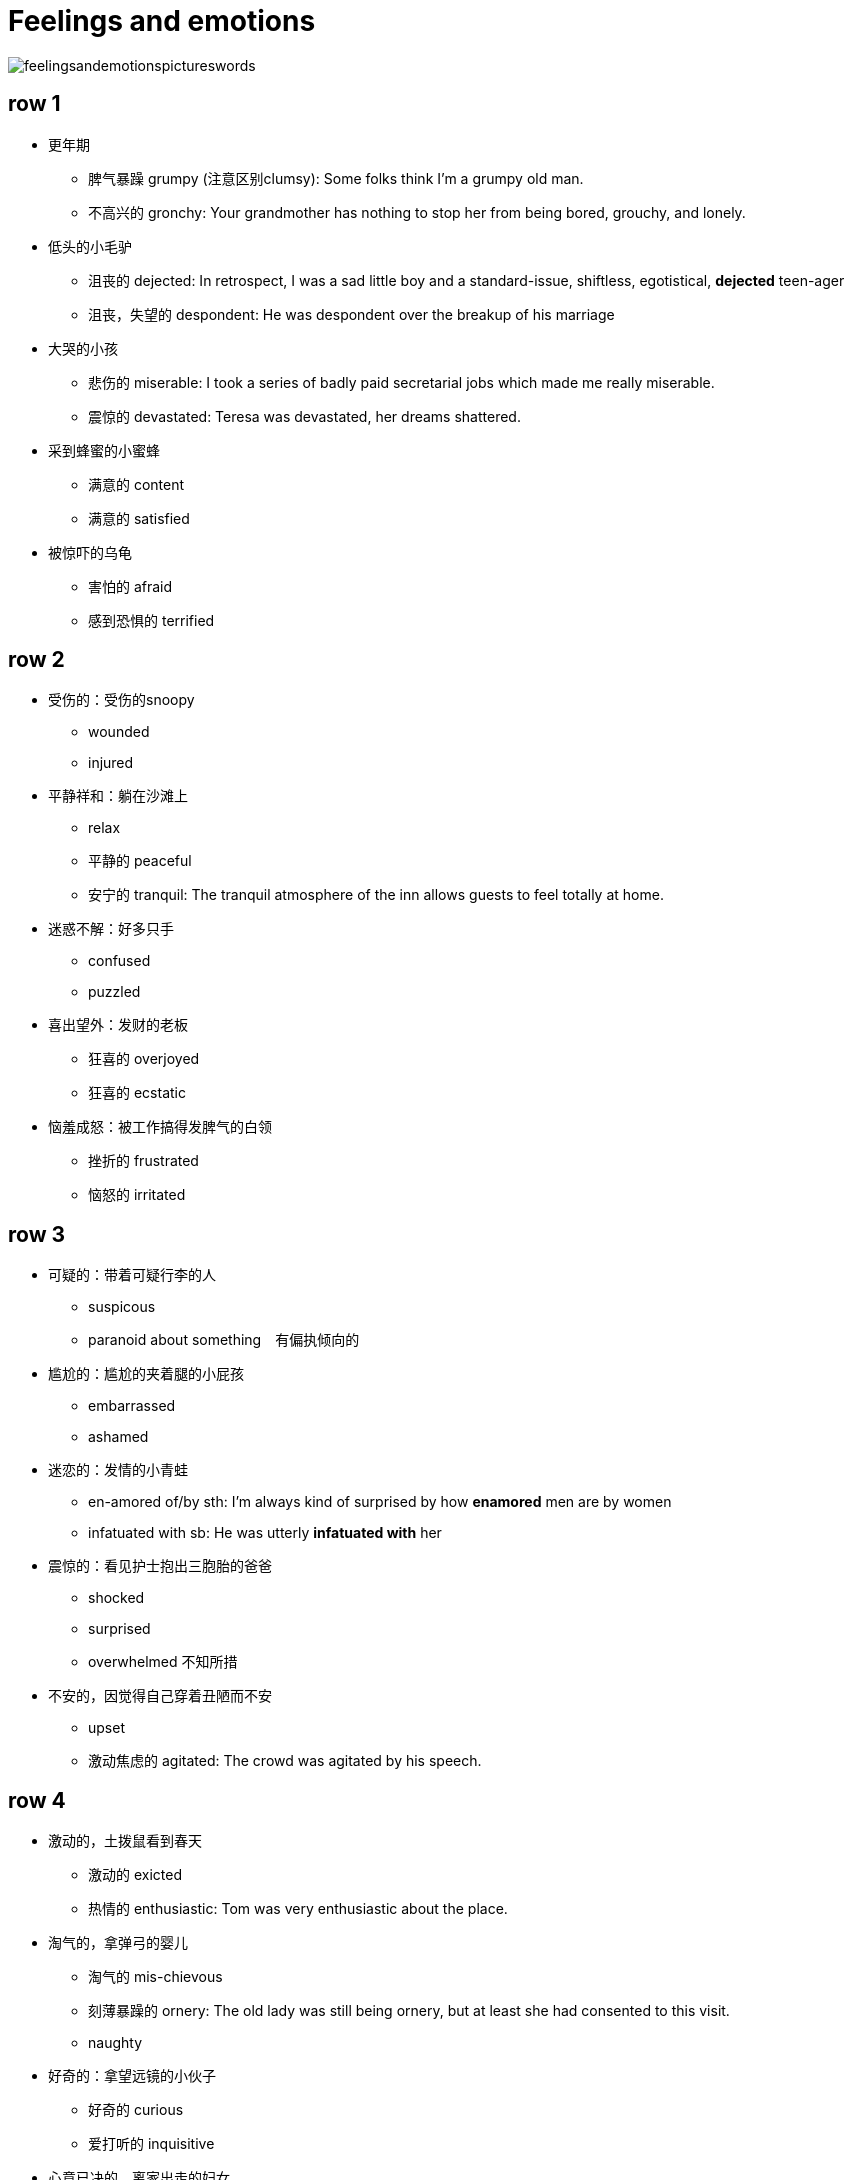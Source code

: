 = Feelings and emotions

image::Reference/feelingsandemotionspictureswords.jpg[]

== row 1
* 更年期
** 脾气暴躁 grumpy (注意区别clumsy): Some folks think I'm a grumpy old man.
** 不高兴的 gronchy: Your grandmother has nothing to stop her from being bored, grouchy, and lonely.

* 低头的小毛驴
** 沮丧的 dejected: In retrospect, I was a sad little boy and a standard-issue, shiftless, egotistical, **dejected** teen-ager
** 沮丧，失望的 despondent: He was despondent over the breakup of his marriage

* 大哭的小孩
** 悲伤的 miserable: I took a series of badly paid secretarial jobs which made me really miserable.
** 震惊的 devastated: Teresa was devastated, her dreams shattered.


* 采到蜂蜜的小蜜蜂
** 满意的 content
** 满意的 satisfied

* 被惊吓的乌龟
** 害怕的 afraid
** 感到恐惧的 terrified

/////////////////////////
/////////////////////////

== row 2

* 受伤的：受伤的snoopy
** wounded
** injured

* 平静祥和：躺在沙滩上
** relax
** 平静的 peaceful
** 安宁的 tranquil: The tranquil atmosphere of the inn allows guests to feel totally at home.

* 迷惑不解：好多只手
** confused
** puzzled

* 喜出望外：发财的老板
** 狂喜的 overjoyed
** 狂喜的 ecstatic

* 恼羞成怒：被工作搞得发脾气的白领
** 挫折的 frustrated
** 恼怒的 irritated

== row 3
* 可疑的：带着可疑行李的人
** suspicous
** paranoid about something　有偏执倾向的

* 尴尬的：尴尬的夹着腿的小屁孩
** embarrassed
** ashamed

* 迷恋的：发情的小青蛙
** en-amored of/by sth: I’m always kind of surprised by how **enamored** men are by women
** infatuated with sb: He was utterly *infatuated with* her


* 震惊的：看见护士抱出三胞胎的爸爸
** shocked
** surprised
** overwhelmed 不知所措

* 不安的，因觉得自己穿着丑陋而不安
** upset
** 激动焦虑的 agitated: The crowd was agitated by his speech.

== row 4
* 激动的，土拨鼠看到春天
** 激动的 exicted
** 热情的 enthusiastic: Tom was very enthusiastic about the place.


* 淘气的，拿弹弓的婴儿
** 淘气的 mis-chievous
** 刻薄暴躁的 ornery: The old lady was still being ornery, but at least she had consented to this visit.
** naughty

* 好奇的：拿望远镜的小伙子
** 好奇的 curious
** 爱打听的 inquisitive 

* 心意已决的，离家出走的妇女
** determined
** resolute　果断: Voters perceive him as a decisive and resolute international leader
** assertive 独断的，自信

* 无聊的，螃蟹看蜗牛很无聊
** bored
** disinterested

== row 5
* 愤怒的，黄头发的白领
** furious
** en-raged

* 阴郁，低头上楼的女孩
** 忧郁的 glum
** 阴郁的 sulky
** 阴郁的 gloomy

* 钓到鱼的人
** 自豪的 proud
** 高兴的 pleased


* 无惧的，不怕揍的老鼠
** 无畏的 fearless
** 无畏勇敢的 undaunted: But for those undaunted, here's our guide to circumventing internet censorship.

* 紧张的，要演讲的人
** 不安的 nervous
** 担忧的 anxious


== happy
* delighted
* hilarious
* pleased
* satisfied
* thrilled
* joyful

.例句
[NOTE]
====
* She is a pleasant baby
* I am on cloud nine
* He is a very pleasant person
* I am joyful
* We are overjoyed with the results
====

== sad
* miserable
* unfortunate
* depressed
* gloomy
* heart broken
* unhappy

.记忆方法
[NOTE]
Mudgh，有点掉土（mud）里了

== disappointed
* frustrated
* discontented